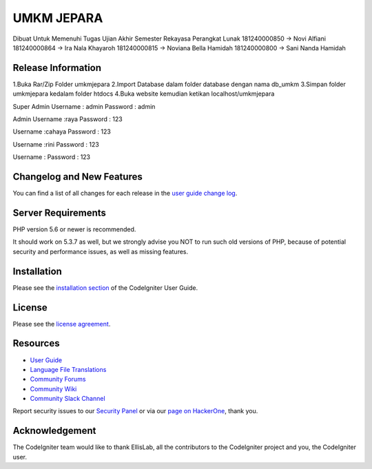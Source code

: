###################
UMKM JEPARA
###################

Dibuat Untuk Memenuhi Tugas Ujian Akhir Semester Rekayasa Perangkat Lunak
181240000850 -> Novi Alfiani
181240000864 -> Ira Nala Khayaroh
181240000815 -> Noviana Bella Hamidah
181240000800 -> Sani Nanda Hamidah


*******************
Release Information
*******************
1.Buka Rar/Zip Folder umkmjepara
2.Import Database dalam folder database dengan nama db_umkm
3.Simpan folder umkmjepara kedalam folder htdocs
4.Buka website kemudian ketikan localhost/umkmjepara

Super Admin
Username : admin
Password : admin

Admin 
Username :raya
Password : 123

Username :cahaya
Password : 123

Username :rini
Password : 123

Username :
Password : 123

**************************
Changelog and New Features
**************************

You can find a list of all changes for each release in the `user
guide change log <https://github.com/bcit-ci/CodeIgniter/blob/develop/user_guide_src/source/changelog.rst>`_.

*******************
Server Requirements
*******************

PHP version 5.6 or newer is recommended.

It should work on 5.3.7 as well, but we strongly advise you NOT to run
such old versions of PHP, because of potential security and performance
issues, as well as missing features.

************
Installation
************

Please see the `installation section <https://codeigniter.com/user_guide/installation/index.html>`_
of the CodeIgniter User Guide.

*******
License
*******

Please see the `license
agreement <https://github.com/bcit-ci/CodeIgniter/blob/develop/user_guide_src/source/license.rst>`_.

*********
Resources
*********

-  `User Guide <https://codeigniter.com/docs>`_
-  `Language File Translations <https://github.com/bcit-ci/codeigniter3-translations>`_
-  `Community Forums <http://forum.codeigniter.com/>`_
-  `Community Wiki <https://github.com/bcit-ci/CodeIgniter/wiki>`_
-  `Community Slack Channel <https://codeigniterchat.slack.com>`_

Report security issues to our `Security Panel <mailto:security@codeigniter.com>`_
or via our `page on HackerOne <https://hackerone.com/codeigniter>`_, thank you.

***************
Acknowledgement
***************

The CodeIgniter team would like to thank EllisLab, all the
contributors to the CodeIgniter project and you, the CodeIgniter user.
